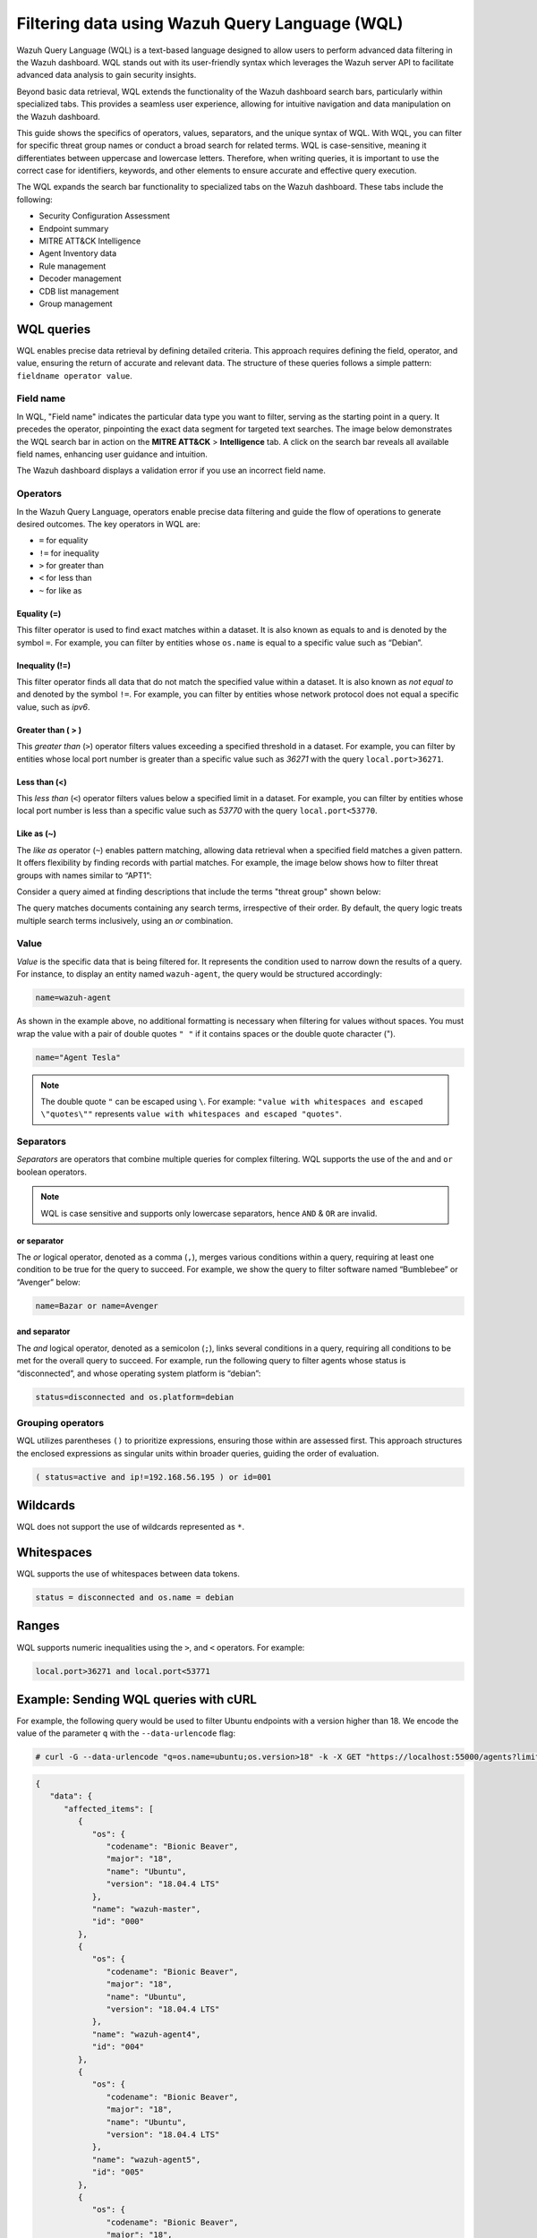 .. Copyright (C) 2015, Wazuh, Inc.

.. meta::
  :description: Wazuh Query Language (WQL) is a text-based language designed to allow users to perform advanced data filtering in the Wazuh dashboard. Learn more in this section of the documentation.

Filtering data using Wazuh Query Language (WQL)
===============================================

Wazuh Query Language (WQL) is a text-based language designed to allow users to perform advanced data filtering in the Wazuh dashboard. WQL stands out with its user-friendly syntax which leverages the Wazuh server API to facilitate advanced data analysis to gain security insights.

Beyond basic data retrieval, WQL extends the functionality of the Wazuh dashboard search bars, particularly within specialized tabs. This provides a seamless user experience, allowing for intuitive navigation and data manipulation on the Wazuh dashboard.

This guide shows the specifics of operators, values, separators, and the unique syntax of WQL. With WQL, you can filter for specific threat group names or conduct a broad search for related terms. WQL is case-sensitive, meaning it differentiates between uppercase and lowercase letters. Therefore, when writing queries, it is important to use the correct case for identifiers, keywords, and other elements to ensure accurate and effective query execution.

The WQL expands the search bar functionality to specialized tabs on the Wazuh dashboard. These tabs include the following:

-  Security Configuration Assessment
-  Endpoint summary
-  MITRE ATT&CK Intelligence
-  Agent Inventory data
-  Rule management
-  Decoder management
-  CDB list management
-  Group management

WQL queries
-----------

WQL enables precise data retrieval by defining detailed criteria. This approach requires defining the field, operator, and value, ensuring the return of accurate and relevant data. The structure of these queries follows a simple pattern: ``fieldname operator value``.

Field name
^^^^^^^^^^

In WQL, "Field name" indicates the particular data type you want to filter, serving as the starting point in a query. It precedes the operator, pinpointing the exact data segment for targeted text searches. The image below demonstrates the WQL search bar in action on the **MITRE ATT&CK** > **Intelligence** tab. A click on the search bar reveals all available field names, enhancing user guidance and intuition.

.. thumbnail:: /images/wazuh-dashboard/queries/intelligence-field-names.png
   :align: center
   :width: 80%
   :title: Intelligence - Field names
   :alt: Intelligence - Field names

The Wazuh dashboard displays a validation error if you use an incorrect field name.

.. thumbnail:: /images/wazuh-dashboard/queries/intelligence-validation-error.png
   :align: center
   :width: 80%
   :title: Intelligence - Field names validation error
   :alt: Intelligence - Field names validation error

Operators
^^^^^^^^^

In the Wazuh Query Language, operators enable precise data filtering and guide the flow of operations to generate desired outcomes. The key operators in WQL are:

-  ``=`` for equality
-  ``!=`` for inequality
-  ``>`` for greater than
-  ``<`` for less than
-  ``~`` for like as

Equality (=)
~~~~~~~~~~~~

This filter operator is used to find exact matches within a dataset. It is also known as equals to and is denoted by the symbol ``=``. For example, you can filter by entities whose ``os.name`` is equal to a specific value such as “Debian”.

.. thumbnail:: /images/wazuh-dashboard/queries/os_name-debian.png
   :align: center
   :width: 80%
   :title: os.name equals to Debian
   :alt: os.name equals to Debian

Inequality (!=)
~~~~~~~~~~~~~~~

This filter operator finds all data that do not match the specified value within a dataset. It is also known as *not equal to* and denoted by the symbol ``!=``. For example, you can filter by entities whose network protocol does not equal a specific value, such as *ipv6*.

.. thumbnail:: /images/wazuh-dashboard/queries/protocol-not-ipv6.png
   :align: center
   :width: 80%
   :title: Protocol not equal to ipv6
   :alt: Protocol not equal to ipv6

Greater than ( > )
~~~~~~~~~~~~~~~~~~

This *greater than* (``>``) operator filters values exceeding a specified threshold in a dataset. For example, you can filter by entities whose local port number is greater than a specific value such as *36271* with the query ``local.port>36271``.

.. thumbnail:: /images/wazuh-dashboard/queries/port-greater-than-value.png
   :align: center
   :width: 80%
   :title: Port greater than value
   :alt: Port greater than value

Less than (<)
~~~~~~~~~~~~~

This *less than* (``<``) operator filters values below a specified limit in a dataset. For example, you can filter by entities whose local port number is less than a specific value such as *53770* with the query ``local.port<53770``.

.. thumbnail:: /images/wazuh-dashboard/queries/port-less-than-value.png
   :align: center
   :width: 80%
   :title: Port less than value
   :alt: Port less than value

Like as (~)
~~~~~~~~~~~

The *like as* operator (``~``) enables pattern matching, allowing data retrieval when a specified field matches a given pattern. It offers flexibility by finding records with partial matches. For example, the image below shows how to filter threat groups with names similar to “APT1”:

.. thumbnail:: /images/wazuh-dashboard/queries/filter-similar-name-groups.png
   :align: center
   :width: 80%
   :title: Filter similar name groups
   :alt: Filter similar name groups

Consider a query aimed at finding descriptions that include the terms "threat group" shown below:

.. thumbnail:: /images/wazuh-dashboard/queries/filter-similar-description-groups.png
   :align: center
   :width: 80%
   :title: Filter similar description groups
   :alt: Filter similar description groups

The query matches documents containing any search terms, irrespective of their order. By default, the query logic treats multiple search terms inclusively, using an *or* combination.

Value
^^^^^

*Value* is the specific data that is being filtered for. It represents the condition used to narrow down the results of a query. For instance, to display an entity named ``wazuh-agent``, the query would be structured accordingly:

.. code-block:: none

   name=wazuh-agent

.. thumbnail:: /images/wazuh-dashboard/queries/filter-value.png
   :align: center
   :width: 80%
   :title: Filter value
   :alt: Filter value

As shown in the example above, no additional formatting is necessary when filtering for values without spaces. You must wrap the value with a pair of double quotes ``" "`` if it contains spaces or the double quote character (").

.. code-block:: none

   name="Agent Tesla"

.. thumbnail:: /images/wazuh-dashboard/queries/filter-value-spaces.png
   :align: center
   :width: 80%
   :title: Filter value with spaces
   :alt: Filter value with spaces

.. note::

   The double quote ``"`` can be escaped using ``\``. For example: ``"value with whitespaces and escaped \"quotes\""`` represents ``value with whitespaces and escaped "quotes"``.

Separators
^^^^^^^^^^

*Separators* are operators that combine multiple queries for complex filtering. WQL supports the use of the ``and`` and ``or`` boolean operators.

.. note::

   WQL is case sensitive and supports only lowercase separators, hence ``AND`` & ``OR`` are invalid.

or separator
~~~~~~~~~~~~

The *or* logical operator, denoted as a comma (``,``), merges various conditions within a query, requiring at least one condition to be true for the query to succeed. For example, we show the query to filter software named “Bumblebee” or “Avenger” below:

.. code-block:: none

   name=Bazar or name=Avenger

.. thumbnail:: /images/wazuh-dashboard/queries/or-filter-names.png
   :align: center
   :width: 80%
   :title: OR filter names
   :alt: OR filter names

and separator
~~~~~~~~~~~~~

The *and* logical operator, denoted as a semicolon (``;``), links several conditions in a query, requiring all conditions to be met for the overall query to succeed. For example, run the following query to filter agents whose status is “disconnected”, and whose operating system platform is “debian”:

.. code-block:: none

   status=disconnected and os.platform=debian

.. thumbnail:: /images/wazuh-dashboard/queries/and-filter.png
   :align: center
   :width: 80%
   :title: AND filter
   :alt: AND filter

Grouping operators
^^^^^^^^^^^^^^^^^^

WQL utilizes parentheses ``()`` to prioritize expressions, ensuring those within are assessed first. This approach structures the enclosed expressions as singular units within broader queries, guiding the order of evaluation.

.. code-block:: none

   ( status=active and ip!=192.168.56.195 ) or id=001

.. thumbnail:: /images/wazuh-dashboard/queries/grouping-operators.png
   :align: center
   :width: 80%
   :title: Grouping operators
   :alt: Grouping operators

Wildcards
---------

WQL does not support the use of wildcards represented as ``*``.

.. thumbnail:: /images/wazuh-dashboard/queries/wildcards-not-supported.png
   :align: center
   :width: 80%
   :title: Wildcards not supported
   :alt: Wildcards not supported

Whitespaces
-----------

WQL supports the use of whitespaces between data tokens.

.. code-block:: none

   status = disconnected and os.name = debian

.. thumbnail:: /images/wazuh-dashboard/queries/whitespaces-supported.png
   :align: center
   :width: 80%
   :title: Whitespaces are supported
   :alt: Whitespaces are supported

Ranges
------

WQL supports numeric inequalities using the ``>``, and ``<`` operators. For example:

.. code-block:: none

   local.port>36271 and local.port<53771

.. thumbnail:: /images/wazuh-dashboard/queries/port-ranges.png
   :align: center
   :width: 80%
   :title: Port ranges
   :alt: Port ranges

Example: Sending WQL queries with cURL
--------------------------------------

For example, the following query would be used to filter Ubuntu endpoints with a version higher than 18. We encode the value of the parameter ``q`` with the ``--data-urlencode`` flag:

.. code-block:: console

   # curl -G --data-urlencode "q=os.name=ubuntu;os.version>18" -k -X GET "https://localhost:55000/agents?limit=500&pretty=true&select=id,name,os.name,os.version,os.codename,os.major" -H  "Authorization: Bearer $TOKEN"

.. code-block:: none
   :class: output

   {
      "data": {
         "affected_items": [
            {
               "os": {
                  "codename": "Bionic Beaver",
                  "major": "18",
                  "name": "Ubuntu",
                  "version": "18.04.4 LTS"
               },
               "name": "wazuh-master",
               "id": "000"
            },
            {
               "os": {
                  "codename": "Bionic Beaver",
                  "major": "18",
                  "name": "Ubuntu",
                  "version": "18.04.4 LTS"
               },
               "name": "wazuh-agent4",
               "id": "004"
            },
            {
               "os": {
                  "codename": "Bionic Beaver",
                  "major": "18",
                  "name": "Ubuntu",
                  "version": "18.04.4 LTS"
               },
               "name": "wazuh-agent5",
               "id": "005"
            },
            {
               "os": {
                  "codename": "Bionic Beaver",
                  "major": "18",
                  "name": "Ubuntu",
                  "version": "18.04.4 LTS"
               },
               "name": "wazuh-agent6",
               "id": "006"
            },
            {
               "os": {
                  "codename": "Bionic Beaver",
                  "major": "18",
                  "name": "Ubuntu",
                  "version": "18.04.4 LTS"
               },
               "name": "wazuh-agent7",
               "id": "007"
            },
            {
               "os": {
                  "codename": "Bionic Beaver",
                  "major": "18",
                  "name": "Ubuntu",
                  "version": "18.04.4 LTS"
               },
               "name": "wazuh-agent8",
               "id": "008"
            },
            {
               "os": {
                  "codename": "Bionic Beaver",
                  "major": "18",
                  "name": "Ubuntu",
                  "version": "18.04.2 LTS"
               },
               "name": "wazuh-agent9",
               "id": "009"
            },
            {
               "os": {
                  "codename": "Bionic Beaver",
                  "major": "18",
                  "name": "Ubuntu",
                  "version": "18.04.2 LTS"
               },
               "name": "wazuh-agent10",
               "id": "010"
            }
         ],
         "total_affected_items": 8,
         "total_failed_items": 0,
         "failed_items": []
      },
      "message": "All selected agents information was returned",
      "error": 0
   }

You can use the same field multiple times for more accurate results. For example, filtering Wazuh agents running on a Ubuntu endpoint with a version higher than 18 but lower than 18.04.4:

.. code-block:: console

   # curl -G --data-urlencode "q=os.name=ubuntu;os.version>18;os.version<18.04.4" -k -X GET "https://localhost:55000/agents?limit=500&pretty=true&select=id,name,os.name,os.version,os.codename,os.major" -H  "Authorization: Bearer $TOKEN"

.. code-block:: none
   :class: output

   {
      "data": {
         "affected_items": [
            {
               "os": {
                  "codename": "Bionic Beaver",
                  "major": "18",
                  "name": "Ubuntu",
                  "version": "18.04.2 LTS"
               },
               "name": "wazuh-agent9",
               "id": "009"
            },
            {
               "os": {
                  "codename": "Bionic Beaver",
                  "major": "18",
                  "name": "Ubuntu",
                  "version": "18.04.2 LTS"
               },
               "name": "wazuh-agent10",
               "id": "010"
            }
         ],
         "total_affected_items": 2,
         "total_failed_items": 0,
         "failed_items": []
      },
      "message": "All selected agents information was returned",
      "error": 0
   }

An example of using the *or* (``,``) separator and *like as* (``~``) operator can be filtering Wazuh agents whose operating system name contains ``windows`` or ``centos``.

.. code-block:: console

   # curl -G --data-urlencode "q=os.name~centos,os.name~windows" -k -X GET "https://localhost:55000/agents?limit=500&pretty=true&select=id,name,os.name,os.version,os.codename,os.major" -H  "Authorization: Bearer $TOKEN"

.. code-block:: none
   :class: output

   {
      "data": {
         "affected_items": [
            {
               "os": {
                  "major": "6",
                  "name": "Microsoft Windows 7 Ultimate Edition Professional Service Pack 1",
                  "version": "6.1.7601"
               },
               "name": "jmv74211-PC",
               "id": "013"
            }
         ],
         "total_affected_items": 1,
         "total_failed_items": 0,
         "failed_items": []
      },
      "message": "All selected agents information was returned",
      "error": 0
   }

Getting Wazuh agents installed on Ubuntu  endpoints with ID greater than 0 and lower than 4, whose name contains the substring ``waz`` and whose major version is 16 or 18:

.. code-block:: console

   # curl -G --data-urlencode "q=id!=0;id<4;name~waz;(os.major=16,os.major=18)" -k -X GET "https://localhost:55000/agents?limit=500&pretty=true&select=id,name,os.name,os.version,os.codename,os.major" -H  "Authorization: Bearer $TOKEN"

.. code-block:: none
   :class: output

   {
      "data": {
         "affected_items": [
            {
               "os": {
                  "codename": "Xenial Xerus",
                  "major": "16",
                  "name": "Ubuntu",
                  "version": "16.04.6 LTS"
               },
               "name": "wazuh-agent1",
               "id": "001"
            },
            {
               "os": {
                  "codename": "Xenial Xerus",
                  "major": "16",
                  "name": "Ubuntu",
                  "version": "16.04.6 LTS"
               },
               "name": "wazuh-agent2",
               "id": "002"
            },
            {
               "os": {
                  "codename": "Xenial Xerus",
                  "major": "16",
                  "name": "Ubuntu",
                  "version": "16.04.6 LTS"
               },
               "name": "wazuh-agent3",
               "id": "003"
            }
         ],
         "total_affected_items": 3,
         "total_failed_items": 0,
         "failed_items": []
      },
      "message": "All selected agents information was returned",
      "error": 0
   }

Getting Wazuh agents with an ID higher than ``007`` that run on Windows or whose operating system major version is either 14 or 18:

.. code-block:: console

   # curl -G --data-urlencode "q=id>007;(os.name~windows,(os.major=14,os.major=18))" -k -X 500GET "https://localhost:55000/agents?limit=500&pretty=true&select=id,name,os.name,os.version,os.codename,os.major" -H  "Authorization: Bearer $TOKEN"

.. code-block:: none
   :class: output

   {
      "data": {
         "affected_items": [
            {
               "os": {
                  "codename": "Bionic Beaver",
                  "major": "18",
                  "name": "Ubuntu",
                  "version": "18.04.4 LTS"
               },
               "name": "wazuh-agent8",
               "id": "008"
            },
            {
               "os": {
                  "codename": "Bionic Beaver",
                  "major": "18",
                  "name": "Ubuntu",
                  "version": "18.04.2 LTS"
               },
               "name": "wazuh-agent9",
               "id": "009"
            },
            {
               "os": {
                  "codename": "Bionic Beaver",
                  "major": "18",
                  "name": "Ubuntu",
                  "version": "18.04.2 LTS"
               },
               "name": "wazuh-agent10",
               "id": "010"
            },
            {
               "os": {
                  "major": "6",
                  "name": "Microsoft Windows 7 Ultimate Edition Professional Service Pack 1",
                  "version": "6.1.7601"
               },
               "name": "jmv74211-PC",
               "id": "013"
            }
         ],
         "total_affected_items": 4,
         "total_failed_items": 0,
         "failed_items": []
      },
      "message": "All selected agents information was returned",
      "error": 0
   }
